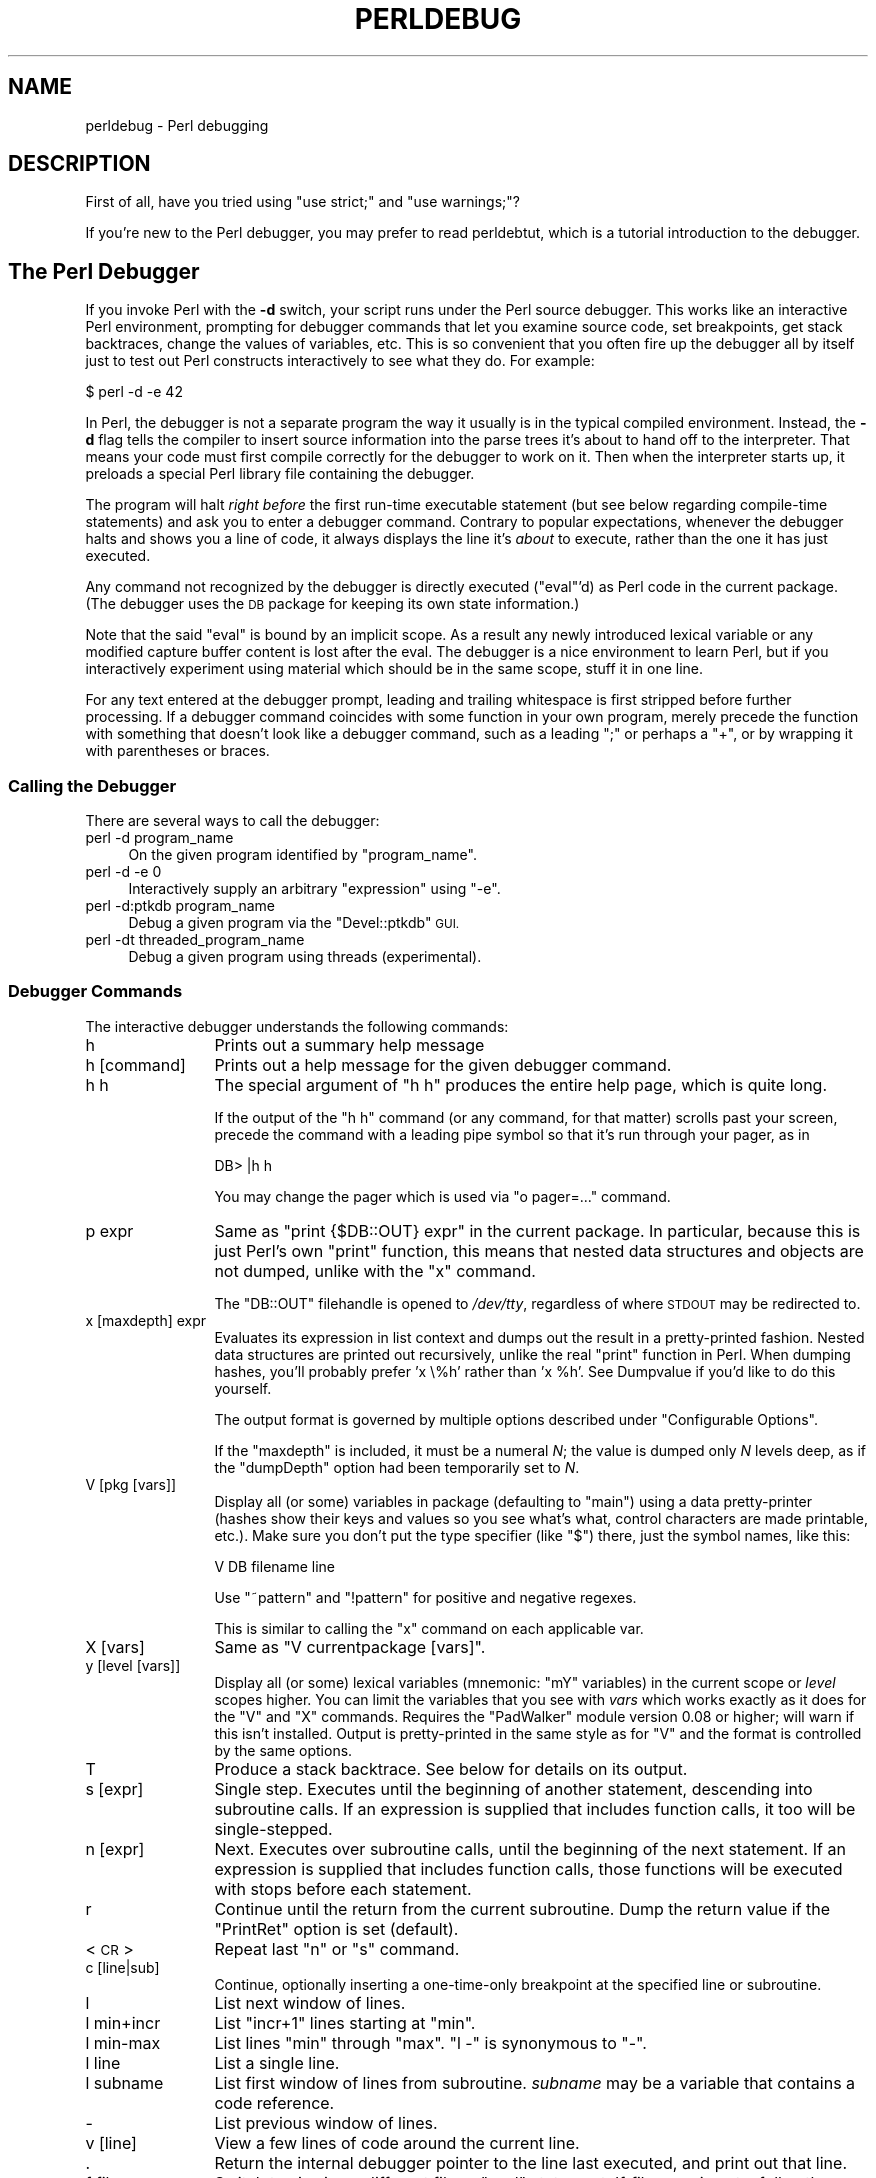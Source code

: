 .\" Automatically generated by Pod::Man 4.07 (Pod::Simple 3.32)
.\"
.\" Standard preamble:
.\" ========================================================================
.de Sp \" Vertical space (when we can't use .PP)
.if t .sp .5v
.if n .sp
..
.de Vb \" Begin verbatim text
.ft CW
.nf
.ne \\$1
..
.de Ve \" End verbatim text
.ft R
.fi
..
.\" Set up some character translations and predefined strings.  \*(-- will
.\" give an unbreakable dash, \*(PI will give pi, \*(L" will give a left
.\" double quote, and \*(R" will give a right double quote.  \*(C+ will
.\" give a nicer C++.  Capital omega is used to do unbreakable dashes and
.\" therefore won't be available.  \*(C` and \*(C' expand to `' in nroff,
.\" nothing in troff, for use with C<>.
.tr \(*W-
.ds C+ C\v'-.1v'\h'-1p'\s-2+\h'-1p'+\s0\v'.1v'\h'-1p'
.ie n \{\
.    ds -- \(*W-
.    ds PI pi
.    if (\n(.H=4u)&(1m=24u) .ds -- \(*W\h'-12u'\(*W\h'-12u'-\" diablo 10 pitch
.    if (\n(.H=4u)&(1m=20u) .ds -- \(*W\h'-12u'\(*W\h'-8u'-\"  diablo 12 pitch
.    ds L" ""
.    ds R" ""
.    ds C` ""
.    ds C' ""
'br\}
.el\{\
.    ds -- \|\(em\|
.    ds PI \(*p
.    ds L" ``
.    ds R" ''
.    ds C`
.    ds C'
'br\}
.\"
.\" Escape single quotes in literal strings from groff's Unicode transform.
.ie \n(.g .ds Aq \(aq
.el       .ds Aq '
.\"
.\" If the F register is >0, we'll generate index entries on stderr for
.\" titles (.TH), headers (.SH), subsections (.SS), items (.Ip), and index
.\" entries marked with X<> in POD.  Of course, you'll have to process the
.\" output yourself in some meaningful fashion.
.\"
.\" Avoid warning from groff about undefined register 'F'.
.de IX
..
.if !\nF .nr F 0
.if \nF>0 \{\
.    de IX
.    tm Index:\\$1\t\\n%\t"\\$2"
..
.    if !\nF==2 \{\
.        nr % 0
.        nr F 2
.    \}
.\}
.\"
.\" Accent mark definitions (@(#)ms.acc 1.5 88/02/08 SMI; from UCB 4.2).
.\" Fear.  Run.  Save yourself.  No user-serviceable parts.
.    \" fudge factors for nroff and troff
.if n \{\
.    ds #H 0
.    ds #V .8m
.    ds #F .3m
.    ds #[ \f1
.    ds #] \fP
.\}
.if t \{\
.    ds #H ((1u-(\\\\n(.fu%2u))*.13m)
.    ds #V .6m
.    ds #F 0
.    ds #[ \&
.    ds #] \&
.\}
.    \" simple accents for nroff and troff
.if n \{\
.    ds ' \&
.    ds ` \&
.    ds ^ \&
.    ds , \&
.    ds ~ ~
.    ds /
.\}
.if t \{\
.    ds ' \\k:\h'-(\\n(.wu*8/10-\*(#H)'\'\h"|\\n:u"
.    ds ` \\k:\h'-(\\n(.wu*8/10-\*(#H)'\`\h'|\\n:u'
.    ds ^ \\k:\h'-(\\n(.wu*10/11-\*(#H)'^\h'|\\n:u'
.    ds , \\k:\h'-(\\n(.wu*8/10)',\h'|\\n:u'
.    ds ~ \\k:\h'-(\\n(.wu-\*(#H-.1m)'~\h'|\\n:u'
.    ds / \\k:\h'-(\\n(.wu*8/10-\*(#H)'\z\(sl\h'|\\n:u'
.\}
.    \" troff and (daisy-wheel) nroff accents
.ds : \\k:\h'-(\\n(.wu*8/10-\*(#H+.1m+\*(#F)'\v'-\*(#V'\z.\h'.2m+\*(#F'.\h'|\\n:u'\v'\*(#V'
.ds 8 \h'\*(#H'\(*b\h'-\*(#H'
.ds o \\k:\h'-(\\n(.wu+\w'\(de'u-\*(#H)/2u'\v'-.3n'\*(#[\z\(de\v'.3n'\h'|\\n:u'\*(#]
.ds d- \h'\*(#H'\(pd\h'-\w'~'u'\v'-.25m'\f2\(hy\fP\v'.25m'\h'-\*(#H'
.ds D- D\\k:\h'-\w'D'u'\v'-.11m'\z\(hy\v'.11m'\h'|\\n:u'
.ds th \*(#[\v'.3m'\s+1I\s-1\v'-.3m'\h'-(\w'I'u*2/3)'\s-1o\s+1\*(#]
.ds Th \*(#[\s+2I\s-2\h'-\w'I'u*3/5'\v'-.3m'o\v'.3m'\*(#]
.ds ae a\h'-(\w'a'u*4/10)'e
.ds Ae A\h'-(\w'A'u*4/10)'E
.    \" corrections for vroff
.if v .ds ~ \\k:\h'-(\\n(.wu*9/10-\*(#H)'\s-2\u~\d\s+2\h'|\\n:u'
.if v .ds ^ \\k:\h'-(\\n(.wu*10/11-\*(#H)'\v'-.4m'^\v'.4m'\h'|\\n:u'
.    \" for low resolution devices (crt and lpr)
.if \n(.H>23 .if \n(.V>19 \
\{\
.    ds : e
.    ds 8 ss
.    ds o a
.    ds d- d\h'-1'\(ga
.    ds D- D\h'-1'\(hy
.    ds th \o'bp'
.    ds Th \o'LP'
.    ds ae ae
.    ds Ae AE
.\}
.rm #[ #] #H #V #F C
.\" ========================================================================
.\"
.IX Title "PERLDEBUG 1"
.TH PERLDEBUG 1 "2016-05-30" "perl v5.24.0" "Perl Programmers Reference Guide"
.\" For nroff, turn off justification.  Always turn off hyphenation; it makes
.\" way too many mistakes in technical documents.
.if n .ad l
.nh
.SH "NAME"
perldebug \- Perl debugging
.IX Xref "debug debugger"
.SH "DESCRIPTION"
.IX Header "DESCRIPTION"
First of all, have you tried using \f(CW\*(C`use strict;\*(C'\fR and
\&\f(CW\*(C`use warnings;\*(C'\fR?
.PP
If you're new to the Perl debugger, you may prefer to read
perldebtut, which is a tutorial introduction to the debugger.
.SH "The Perl Debugger"
.IX Header "The Perl Debugger"
If you invoke Perl with the \fB\-d\fR switch, your script runs under the
Perl source debugger.  This works like an interactive Perl
environment, prompting for debugger commands that let you examine
source code, set breakpoints, get stack backtraces, change the values of
variables, etc.  This is so convenient that you often fire up
the debugger all by itself just to test out Perl constructs
interactively to see what they do.  For example:
.IX Xref "-d"
.PP
.Vb 1
\&    $ perl \-d \-e 42
.Ve
.PP
In Perl, the debugger is not a separate program the way it usually is in the
typical compiled environment.  Instead, the \fB\-d\fR flag tells the compiler
to insert source information into the parse trees it's about to hand off
to the interpreter.  That means your code must first compile correctly
for the debugger to work on it.  Then when the interpreter starts up, it
preloads a special Perl library file containing the debugger.
.PP
The program will halt \fIright before\fR the first run-time executable
statement (but see below regarding compile-time statements) and ask you
to enter a debugger command.  Contrary to popular expectations, whenever
the debugger halts and shows you a line of code, it always displays the
line it's \fIabout\fR to execute, rather than the one it has just executed.
.PP
Any command not recognized by the debugger is directly executed
(\f(CW\*(C`eval\*(C'\fR'd) as Perl code in the current package.  (The debugger
uses the \s-1DB\s0 package for keeping its own state information.)
.PP
Note that the said \f(CW\*(C`eval\*(C'\fR is bound by an implicit scope. As a
result any newly introduced lexical variable or any modified
capture buffer content is lost after the eval. The debugger is a
nice environment to learn Perl, but if you interactively experiment using
material which should be in the same scope, stuff it in one line.
.PP
For any text entered at the debugger prompt, leading and trailing whitespace
is first stripped before further processing.  If a debugger command
coincides with some function in your own program, merely precede the
function with something that doesn't look like a debugger command, such
as a leading \f(CW\*(C`;\*(C'\fR or perhaps a \f(CW\*(C`+\*(C'\fR, or by wrapping it with parentheses
or braces.
.SS "Calling the Debugger"
.IX Subsection "Calling the Debugger"
There are several ways to call the debugger:
.IP "perl \-d program_name" 4
.IX Item "perl -d program_name"
On the given program identified by \f(CW\*(C`program_name\*(C'\fR.
.IP "perl \-d \-e 0" 4
.IX Item "perl -d -e 0"
Interactively supply an arbitrary \f(CW\*(C`expression\*(C'\fR using \f(CW\*(C`\-e\*(C'\fR.
.IP "perl \-d:ptkdb program_name" 4
.IX Item "perl -d:ptkdb program_name"
Debug a given program via the \f(CW\*(C`Devel::ptkdb\*(C'\fR \s-1GUI.\s0
.IP "perl \-dt threaded_program_name" 4
.IX Item "perl -dt threaded_program_name"
Debug a given program using threads (experimental).
.SS "Debugger Commands"
.IX Subsection "Debugger Commands"
The interactive debugger understands the following commands:
.IP "h" 12
.IX Xref "debugger command, h"
.IX Item "h"
Prints out a summary help message
.IP "h [command]" 12
.IX Item "h [command]"
Prints out a help message for the given debugger command.
.IP "h h" 12
.IX Item "h h"
The special argument of \f(CW\*(C`h h\*(C'\fR produces the entire help page, which is quite long.
.Sp
If the output of the \f(CW\*(C`h h\*(C'\fR command (or any command, for that matter) scrolls
past your screen, precede the command with a leading pipe symbol so
that it's run through your pager, as in
.Sp
.Vb 1
\&    DB> |h h
.Ve
.Sp
You may change the pager which is used via \f(CW\*(C`o pager=...\*(C'\fR command.
.IP "p expr" 12
.IX Xref "debugger command, p"
.IX Item "p expr"
Same as \f(CW\*(C`print {$DB::OUT} expr\*(C'\fR in the current package.  In particular,
because this is just Perl's own \f(CW\*(C`print\*(C'\fR function, this means that nested
data structures and objects are not dumped, unlike with the \f(CW\*(C`x\*(C'\fR command.
.Sp
The \f(CW\*(C`DB::OUT\*(C'\fR filehandle is opened to \fI/dev/tty\fR, regardless of
where \s-1STDOUT\s0 may be redirected to.
.IP "x [maxdepth] expr" 12
.IX Xref "debugger command, x"
.IX Item "x [maxdepth] expr"
Evaluates its expression in list context and dumps out the result in a
pretty-printed fashion.  Nested data structures are printed out
recursively, unlike the real \f(CW\*(C`print\*(C'\fR function in Perl.  When dumping
hashes, you'll probably prefer 'x \e%h' rather than 'x \f(CW%h\fR'.
See Dumpvalue if you'd like to do this yourself.
.Sp
The output format is governed by multiple options described under
\&\*(L"Configurable Options\*(R".
.Sp
If the \f(CW\*(C`maxdepth\*(C'\fR is included, it must be a numeral \fIN\fR; the value is
dumped only \fIN\fR levels deep, as if the \f(CW\*(C`dumpDepth\*(C'\fR option had been
temporarily set to \fIN\fR.
.IP "V [pkg [vars]]" 12
.IX Xref "debugger command, V"
.IX Item "V [pkg [vars]]"
Display all (or some) variables in package (defaulting to \f(CW\*(C`main\*(C'\fR)
using a data pretty-printer (hashes show their keys and values so
you see what's what, control characters are made printable, etc.).
Make sure you don't put the type specifier (like \f(CW\*(C`$\*(C'\fR) there, just
the symbol names, like this:
.Sp
.Vb 1
\&    V DB filename line
.Ve
.Sp
Use \f(CW\*(C`~pattern\*(C'\fR and \f(CW\*(C`!pattern\*(C'\fR for positive and negative regexes.
.Sp
This is similar to calling the \f(CW\*(C`x\*(C'\fR command on each applicable var.
.IP "X [vars]" 12
.IX Xref "debugger command, X"
.IX Item "X [vars]"
Same as \f(CW\*(C`V currentpackage [vars]\*(C'\fR.
.IP "y [level [vars]]" 12
.IX Xref "debugger command, y"
.IX Item "y [level [vars]]"
Display all (or some) lexical variables (mnemonic: \f(CW\*(C`mY\*(C'\fR variables)
in the current scope or \fIlevel\fR scopes higher.  You can limit the
variables that you see with \fIvars\fR which works exactly as it does
for the \f(CW\*(C`V\*(C'\fR and \f(CW\*(C`X\*(C'\fR commands.  Requires the \f(CW\*(C`PadWalker\*(C'\fR module
version 0.08 or higher; will warn if this isn't installed.  Output
is pretty-printed in the same style as for \f(CW\*(C`V\*(C'\fR and the format is
controlled by the same options.
.IP "T" 12
.IX Xref "debugger command, T backtrace stack, backtrace"
.IX Item "T"
Produce a stack backtrace.  See below for details on its output.
.IP "s [expr]" 12
.IX Xref "debugger command, s step"
.IX Item "s [expr]"
Single step.  Executes until the beginning of another
statement, descending into subroutine calls.  If an expression is
supplied that includes function calls, it too will be single-stepped.
.IP "n [expr]" 12
.IX Xref "debugger command, n"
.IX Item "n [expr]"
Next.  Executes over subroutine calls, until the beginning
of the next statement.  If an expression is supplied that includes
function calls, those functions will be executed with stops before
each statement.
.IP "r" 12
.IX Xref "debugger command, r"
.IX Item "r"
Continue until the return from the current subroutine.
Dump the return value if the \f(CW\*(C`PrintRet\*(C'\fR option is set (default).
.IP "<\s-1CR\s0>" 12
.IX Item "<CR>"
Repeat last \f(CW\*(C`n\*(C'\fR or \f(CW\*(C`s\*(C'\fR command.
.IP "c [line|sub]" 12
.IX Xref "debugger command, c"
.IX Item "c [line|sub]"
Continue, optionally inserting a one-time-only breakpoint
at the specified line or subroutine.
.IP "l" 12
.IX Xref "debugger command, l"
.IX Item "l"
List next window of lines.
.IP "l min+incr" 12
.IX Item "l min+incr"
List \f(CW\*(C`incr+1\*(C'\fR lines starting at \f(CW\*(C`min\*(C'\fR.
.IP "l min-max" 12
.IX Item "l min-max"
List lines \f(CW\*(C`min\*(C'\fR through \f(CW\*(C`max\*(C'\fR.  \f(CW\*(C`l \-\*(C'\fR is synonymous to \f(CW\*(C`\-\*(C'\fR.
.IP "l line" 12
.IX Item "l line"
List a single line.
.IP "l subname" 12
.IX Item "l subname"
List first window of lines from subroutine.  \fIsubname\fR may
be a variable that contains a code reference.
.IP "\-" 12
.IX Xref "debugger command, -"
List previous window of lines.
.IP "v [line]" 12
.IX Xref "debugger command, v"
.IX Item "v [line]"
View a few lines of code around the current line.
.IP "." 12
.IX Xref "debugger command, ."
Return the internal debugger pointer to the line last
executed, and print out that line.
.IP "f filename" 12
.IX Xref "debugger command, f"
.IX Item "f filename"
Switch to viewing a different file or \f(CW\*(C`eval\*(C'\fR statement.  If \fIfilename\fR
is not a full pathname found in the values of \f(CW%INC\fR, it is considered
a regex.
.Sp
\&\f(CW\*(C`eval\*(C'\fRed strings (when accessible) are considered to be filenames:
\&\f(CW\*(C`f (eval 7)\*(C'\fR and \f(CW\*(C`f eval 7\eb\*(C'\fR access the body of the 7th \f(CW\*(C`eval\*(C'\fRed string
(in the order of execution).  The bodies of the currently executed \f(CW\*(C`eval\*(C'\fR
and of \f(CW\*(C`eval\*(C'\fRed strings that define subroutines are saved and thus
accessible.
.IP "/pattern/" 12
.IX Item "/pattern/"
Search forwards for pattern (a Perl regex); final / is optional.
The search is case-insensitive by default.
.IP "?pattern?" 12
.IX Item "?pattern?"
Search backwards for pattern; final ? is optional.
The search is case-insensitive by default.
.IP "L [abw]" 12
.IX Xref "debugger command, L"
.IX Item "L [abw]"
List (default all) actions, breakpoints and watch expressions
.IP "S [[!]regex]" 12
.IX Xref "debugger command, S"
.IX Item "S [[!]regex]"
List subroutine names [not] matching the regex.
.IP "t [n]" 12
.IX Xref "debugger command, t"
.IX Item "t [n]"
Toggle trace mode (see also the \f(CW\*(C`AutoTrace\*(C'\fR option).
Optional argument is the maximum number of levels to trace below
the current one; anything deeper than that will be silent.
.IP "t [n] expr" 12
.IX Xref "debugger command, t"
.IX Item "t [n] expr"
Trace through execution of \f(CW\*(C`expr\*(C'\fR.
Optional first argument is the maximum number of levels to trace below
the current one; anything deeper than that will be silent.
See \*(L"Frame Listing Output Examples\*(R" in perldebguts for examples.
.IP "b" 12
.IX Xref "breakpoint debugger command, b"
.IX Item "b"
Sets breakpoint on current line
.IP "b [line] [condition]" 12
.IX Xref "breakpoint debugger command, b"
.IX Item "b [line] [condition]"
Set a breakpoint before the given line.  If a condition
is specified, it's evaluated each time the statement is reached: a
breakpoint is taken only if the condition is true.  Breakpoints may
only be set on lines that begin an executable statement.  Conditions
don't use \f(CW\*(C`if\*(C'\fR:
.Sp
.Vb 3
\&    b 237 $x > 30
\&    b 237 ++$count237 < 11
\&    b 33 /pattern/i
.Ve
.Sp
If the line number is \f(CW\*(C`.\*(C'\fR, sets a breakpoint on the current line:
.Sp
.Vb 1
\&    b . $n > 100
.Ve
.IP "b [file]:[line] [condition]" 12
.IX Xref "breakpoint debugger command, b"
.IX Item "b [file]:[line] [condition]"
Set a breakpoint before the given line in a (possibly different) file.  If a
condition is specified, it's evaluated each time the statement is reached: a
breakpoint is taken only if the condition is true.  Breakpoints may only be set
on lines that begin an executable statement.  Conditions don't use \f(CW\*(C`if\*(C'\fR:
.Sp
.Vb 2
\&    b lib/MyModule.pm:237 $x > 30
\&    b /usr/lib/perl5/site_perl/CGI.pm:100 ++$count100 < 11
.Ve
.IP "b subname [condition]" 12
.IX Xref "breakpoint debugger command, b"
.IX Item "b subname [condition]"
Set a breakpoint before the first line of the named subroutine.  \fIsubname\fR may
be a variable containing a code reference (in this case \fIcondition\fR
is not supported).
.IP "b postpone subname [condition]" 12
.IX Xref "breakpoint debugger command, b"
.IX Item "b postpone subname [condition]"
Set a breakpoint at first line of subroutine after it is compiled.
.IP "b load filename" 12
.IX Xref "breakpoint debugger command, b"
.IX Item "b load filename"
Set a breakpoint before the first executed line of the \fIfilename\fR,
which should be a full pathname found amongst the \f(CW%INC\fR values.
.IP "b compile subname" 12
.IX Xref "breakpoint debugger command, b"
.IX Item "b compile subname"
Sets a breakpoint before the first statement executed after the specified
subroutine is compiled.
.IP "B line" 12
.IX Xref "breakpoint debugger command, B"
.IX Item "B line"
Delete a breakpoint from the specified \fIline\fR.
.IP "B *" 12
.IX Xref "breakpoint debugger command, B"
.IX Item "B *"
Delete all installed breakpoints.
.IP "disable [file]:[line]" 12
.IX Xref "breakpoint debugger command, disable disable"
.IX Item "disable [file]:[line]"
Disable the breakpoint so it won't stop the execution of the program. 
Breakpoints are enabled by default and can be re-enabled using the \f(CW\*(C`enable\*(C'\fR
command.
.IP "disable [line]" 12
.IX Xref "breakpoint debugger command, disable disable"
.IX Item "disable [line]"
Disable the breakpoint so it won't stop the execution of the program. 
Breakpoints are enabled by default and can be re-enabled using the \f(CW\*(C`enable\*(C'\fR
command.
.Sp
This is done for a breakpoint in the current file.
.IP "enable [file]:[line]" 12
.IX Xref "breakpoint debugger command, disable disable"
.IX Item "enable [file]:[line]"
Enable the breakpoint so it will stop the execution of the program.
.IP "enable [line]" 12
.IX Xref "breakpoint debugger command, disable disable"
.IX Item "enable [line]"
Enable the breakpoint so it will stop the execution of the program.
.Sp
This is done for a breakpoint in the current file.
.IP "a [line] command" 12
.IX Xref "debugger command, a"
.IX Item "a [line] command"
Set an action to be done before the line is executed.  If \fIline\fR is
omitted, set an action on the line about to be executed.
The sequence of steps taken by the debugger is
.Sp
.Vb 5
\&  1. check for a breakpoint at this line
\&  2. print the line if necessary (tracing)
\&  3. do any actions associated with that line
\&  4. prompt user if at a breakpoint or in single\-step
\&  5. evaluate line
.Ve
.Sp
For example, this will print out \f(CW$foo\fR every time line
53 is passed:
.Sp
.Vb 1
\&    a 53 print "DB FOUND $foo\en"
.Ve
.IP "A line" 12
.IX Xref "debugger command, A"
.IX Item "A line"
Delete an action from the specified line.
.IP "A *" 12
.IX Xref "debugger command, A"
.IX Item "A *"
Delete all installed actions.
.IP "w expr" 12
.IX Xref "debugger command, w"
.IX Item "w expr"
Add a global watch-expression. Whenever a watched global changes the
debugger will stop and display the old and new values.
.IP "W expr" 12
.IX Xref "debugger command, W"
.IX Item "W expr"
Delete watch-expression
.IP "W *" 12
.IX Xref "debugger command, W"
.IX Item "W *"
Delete all watch-expressions.
.IP "o" 12
.IX Xref "debugger command, o"
.IX Item "o"
Display all options.
.IP "o booloption ..." 12
.IX Xref "debugger command, o"
.IX Item "o booloption ..."
Set each listed Boolean option to the value \f(CW1\fR.
.IP "o anyoption? ..." 12
.IX Xref "debugger command, o"
.IX Item "o anyoption? ..."
Print out the value of one or more options.
.IP "o option=value ..." 12
.IX Xref "debugger command, o"
.IX Item "o option=value ..."
Set the value of one or more options.  If the value has internal
whitespace, it should be quoted.  For example, you could set \f(CW\*(C`o
pager="less \-MQeicsNfr"\*(C'\fR to call \fBless\fR with those specific options.
You may use either single or double quotes, but if you do, you must
escape any embedded instances of same sort of quote you began with,
as well as any escaping any escapes that immediately precede that
quote but which are not meant to escape the quote itself.  In other
words, you follow single-quoting rules irrespective of the quote;
eg: \f(CW\*(C`o option=\*(Aqthis isn\e\*(Aqt bad\*(Aq\*(C'\fR or \f(CW\*(C`o option="She said, \e"Isn\*(Aqt
it?\e""\*(C'\fR.
.Sp
For historical reasons, the \f(CW\*(C`=value\*(C'\fR is optional, but defaults to
1 only where it is safe to do so\*(--that is, mostly for Boolean
options.  It is always better to assign a specific value using \f(CW\*(C`=\*(C'\fR.
The \f(CW\*(C`option\*(C'\fR can be abbreviated, but for clarity probably should
not be.  Several options can be set together.  See \*(L"Configurable Options\*(R"
for a list of these.
.IP "< ?" 12
.IX Xref "debugger command, <"
List out all pre-prompt Perl command actions.
.IP "< [ command ]" 12
.IX Xref "debugger command, <"
.IX Item "< [ command ]"
Set an action (Perl command) to happen before every debugger prompt.
A multi-line command may be entered by backslashing the newlines.
.IP "< *" 12
.IX Xref "debugger command, <"
Delete all pre-prompt Perl command actions.
.IP "<< command" 12
.IX Xref "debugger command, <<"
.IX Item "<< command"
Add an action (Perl command) to happen before every debugger prompt.
A multi-line command may be entered by backwhacking the newlines.
.IP "> ?" 12
.IX Xref "debugger command, >"
List out post-prompt Perl command actions.
.IP "> command" 12
.IX Xref "debugger command, >"
.IX Item "> command"
Set an action (Perl command) to happen after the prompt when you've
just given a command to return to executing the script.  A multi-line
command may be entered by backslashing the newlines (we bet you
couldn't have guessed this by now).
.IP "> *" 12
.IX Xref "debugger command, >"
Delete all post-prompt Perl command actions.
.IP ">> command" 12
.IX Xref "debugger command, >>"
.IX Item ">> command"
Adds an action (Perl command) to happen after the prompt when you've
just given a command to return to executing the script.  A multi-line
command may be entered by backslashing the newlines.
.IP "{ ?" 12
.IX Xref "debugger command, {"
List out pre-prompt debugger commands.
.IP "{ [ command ]" 12
.IX Item "{ [ command ]"
Set an action (debugger command) to happen before every debugger prompt.
A multi-line command may be entered in the customary fashion.
.Sp
Because this command is in some senses new, a warning is issued if
you appear to have accidentally entered a block instead.  If that's
what you mean to do, write it as with \f(CW\*(C`;{ ... }\*(C'\fR or even
\&\f(CW\*(C`do { ... }\*(C'\fR.
.IP "{ *" 12
.IX Xref "debugger command, {"
Delete all pre-prompt debugger commands.
.IP "{{ command" 12
.IX Xref "debugger command, {{"
.IX Item "{{ command"
Add an action (debugger command) to happen before every debugger prompt.
A multi-line command may be entered, if you can guess how: see above.
.IP "! number" 12
.IX Xref "debugger command, !"
.IX Item "! number"
Redo a previous command (defaults to the previous command).
.IP "! \-number" 12
.IX Xref "debugger command, !"
.IX Item "! -number"
Redo number'th previous command.
.IP "! pattern" 12
.IX Xref "debugger command, !"
.IX Item "! pattern"
Redo last command that started with pattern.
See \f(CW\*(C`o recallCommand\*(C'\fR, too.
.IP "!! cmd" 12
.IX Xref "debugger command, !!"
.IX Item "!! cmd"
Run cmd in a subprocess (reads from \s-1DB::IN,\s0 writes to \s-1DB::OUT\s0) See
\&\f(CW\*(C`o shellBang\*(C'\fR, also.  Note that the user's current shell (well,
their \f(CW$ENV{SHELL}\fR variable) will be used, which can interfere
with proper interpretation of exit status or signal and coredump
information.
.IP "source file" 12
.IX Xref "debugger command, source"
.IX Item "source file"
Read and execute debugger commands from \fIfile\fR.
\&\fIfile\fR may itself contain \f(CW\*(C`source\*(C'\fR commands.
.IP "H \-number" 12
.IX Xref "debugger command, H"
.IX Item "H -number"
Display last n commands.  Only commands longer than one character are
listed.  If \fInumber\fR is omitted, list them all.
.IP "q or ^D" 12
.IX Xref "debugger command, q debugger command, ^D"
.IX Item "q or ^D"
Quit.  (\*(L"quit\*(R" doesn't work for this, unless you've made an alias)
This is the only supported way to exit the debugger, though typing
\&\f(CW\*(C`exit\*(C'\fR twice might work.
.Sp
Set the \f(CW\*(C`inhibit_exit\*(C'\fR option to 0 if you want to be able to step
off the end the script.  You may also need to set \f(CW$finished\fR to 0
if you want to step through global destruction.
.IP "R" 12
.IX Xref "debugger command, R"
.IX Item "R"
Restart the debugger by \f(CW\*(C`exec()\*(C'\fRing a new session.  We try to maintain
your history across this, but internal settings and command-line options
may be lost.
.Sp
The following setting are currently preserved: history, breakpoints,
actions, debugger options, and the Perl command-line
options \fB\-w\fR, \fB\-I\fR, and \fB\-e\fR.
.IP "|dbcmd" 12
.IX Xref "debugger command, |"
.IX Item "|dbcmd"
Run the debugger command, piping \s-1DB::OUT\s0 into your current pager.
.IP "||dbcmd" 12
.IX Xref "debugger command, ||"
.IX Item "||dbcmd"
Same as \f(CW\*(C`|dbcmd\*(C'\fR but \s-1DB::OUT\s0 is temporarily \f(CW\*(C`select\*(C'\fRed as well.
.IP "= [alias value]" 12
.IX Xref "debugger command, ="
.IX Item "= [alias value]"
Define a command alias, like
.Sp
.Vb 1
\&    = quit q
.Ve
.Sp
or list current aliases.
.IP "command" 12
.IX Item "command"
Execute command as a Perl statement.  A trailing semicolon will be
supplied.  If the Perl statement would otherwise be confused for a
Perl debugger, use a leading semicolon, too.
.IP "m expr" 12
.IX Xref "debugger command, m"
.IX Item "m expr"
List which methods may be called on the result of the evaluated
expression.  The expression may evaluated to a reference to a
blessed object, or to a package name.
.IP "M" 12
.IX Xref "debugger command, M"
.IX Item "M"
Display all loaded modules and their versions.
.IP "man [manpage]" 12
.IX Xref "debugger command, man"
.IX Item "man [manpage]"
Despite its name, this calls your system's default documentation
viewer on the given page, or on the viewer itself if \fImanpage\fR is
omitted.  If that viewer is \fBman\fR, the current \f(CW\*(C`Config\*(C'\fR information
is used to invoke \fBman\fR using the proper \s-1MANPATH\s0 or \fB\-M\fR\ \fImanpath\fR option.  Failed lookups of the form \f(CW\*(C`XXX\*(C'\fR that match
known manpages of the form \fIperlXXX\fR will be retried.  This lets
you type \f(CW\*(C`man debug\*(C'\fR or \f(CW\*(C`man op\*(C'\fR from the debugger.
.Sp
On systems traditionally bereft of a usable \fBman\fR command, the
debugger invokes \fBperldoc\fR.  Occasionally this determination is
incorrect due to recalcitrant vendors or rather more felicitously,
to enterprising users.  If you fall into either category, just
manually set the \f(CW$DB::doccmd\fR variable to whatever viewer to view
the Perl documentation on your system.  This may be set in an rc
file, or through direct assignment.  We're still waiting for a
working example of something along the lines of:
.Sp
.Vb 1
\&    $DB::doccmd = \*(Aqnetscape \-remote http://something.here/\*(Aq;
.Ve
.SS "Configurable Options"
.IX Subsection "Configurable Options"
The debugger has numerous options settable using the \f(CW\*(C`o\*(C'\fR command,
either interactively or from the environment or an rc file.
(./.perldb or ~/.perldb under Unix.)
.ie n .IP """recallCommand"", ""ShellBang""" 12
.el .IP "\f(CWrecallCommand\fR, \f(CWShellBang\fR" 12
.IX Xref "debugger option, recallCommand debugger option, ShellBang"
.IX Item "recallCommand, ShellBang"
The characters used to recall a command or spawn a shell.  By
default, both are set to \f(CW\*(C`!\*(C'\fR, which is unfortunate.
.ie n .IP """pager""" 12
.el .IP "\f(CWpager\fR" 12
.IX Xref "debugger option, pager"
.IX Item "pager"
Program to use for output of pager-piped commands (those beginning
with a \f(CW\*(C`|\*(C'\fR character.)  By default, \f(CW$ENV{PAGER}\fR will be used.
Because the debugger uses your current terminal characteristics
for bold and underlining, if the chosen pager does not pass escape
sequences through unchanged, the output of some debugger commands
will not be readable when sent through the pager.
.ie n .IP """tkRunning""" 12
.el .IP "\f(CWtkRunning\fR" 12
.IX Xref "debugger option, tkRunning"
.IX Item "tkRunning"
Run Tk while prompting (with ReadLine).
.ie n .IP """signalLevel"", ""warnLevel"", ""dieLevel""" 12
.el .IP "\f(CWsignalLevel\fR, \f(CWwarnLevel\fR, \f(CWdieLevel\fR" 12
.IX Xref "debugger option, signalLevel debugger option, warnLevel debugger option, dieLevel"
.IX Item "signalLevel, warnLevel, dieLevel"
Level of verbosity.  By default, the debugger leaves your exceptions
and warnings alone, because altering them can break correctly running
programs.  It will attempt to print a message when uncaught \s-1INT, BUS,\s0 or
\&\s-1SEGV\s0 signals arrive.  (But see the mention of signals in \*(L"\s-1BUGS\*(R"\s0 below.)
.Sp
To disable this default safe mode, set these values to something higher
than 0.  At a level of 1, you get backtraces upon receiving any kind
of warning (this is often annoying) or exception (this is
often valuable).  Unfortunately, the debugger cannot discern fatal
exceptions from non-fatal ones.  If \f(CW\*(C`dieLevel\*(C'\fR is even 1, then your
non-fatal exceptions are also traced and unceremoniously altered if they
came from \f(CW\*(C`eval\*(Aqed\*(C'\fR strings or from any kind of \f(CW\*(C`eval\*(C'\fR within modules
you're attempting to load.  If \f(CW\*(C`dieLevel\*(C'\fR is 2, the debugger doesn't
care where they came from:  It usurps your exception handler and prints
out a trace, then modifies all exceptions with its own embellishments.
This may perhaps be useful for some tracing purposes, but tends to hopelessly
destroy any program that takes its exception handling seriously.
.ie n .IP """AutoTrace""" 12
.el .IP "\f(CWAutoTrace\fR" 12
.IX Xref "debugger option, AutoTrace"
.IX Item "AutoTrace"
Trace mode (similar to \f(CW\*(C`t\*(C'\fR command, but can be put into
\&\f(CW\*(C`PERLDB_OPTS\*(C'\fR).
.ie n .IP """LineInfo""" 12
.el .IP "\f(CWLineInfo\fR" 12
.IX Xref "debugger option, LineInfo"
.IX Item "LineInfo"
File or pipe to print line number info to.  If it is a pipe (say,
\&\f(CW\*(C`|visual_perl_db\*(C'\fR), then a short message is used.  This is the
mechanism used to interact with a slave editor or visual debugger,
such as the special \f(CW\*(C`vi\*(C'\fR or \f(CW\*(C`emacs\*(C'\fR hooks, or the \f(CW\*(C`ddd\*(C'\fR graphical
debugger.
.ie n .IP """inhibit_exit""" 12
.el .IP "\f(CWinhibit_exit\fR" 12
.IX Xref "debugger option, inhibit_exit"
.IX Item "inhibit_exit"
If 0, allows \fIstepping off\fR the end of the script.
.ie n .IP """PrintRet""" 12
.el .IP "\f(CWPrintRet\fR" 12
.IX Xref "debugger option, PrintRet"
.IX Item "PrintRet"
Print return value after \f(CW\*(C`r\*(C'\fR command if set (default).
.ie n .IP """ornaments""" 12
.el .IP "\f(CWornaments\fR" 12
.IX Xref "debugger option, ornaments"
.IX Item "ornaments"
Affects screen appearance of the command line (see Term::ReadLine).
There is currently no way to disable these, which can render
some output illegible on some displays, or with some pagers.
This is considered a bug.
.ie n .IP """frame""" 12
.el .IP "\f(CWframe\fR" 12
.IX Xref "debugger option, frame"
.IX Item "frame"
Affects the printing of messages upon entry and exit from subroutines.  If
\&\f(CW\*(C`frame & 2\*(C'\fR is false, messages are printed on entry only. (Printing
on exit might be useful if interspersed with other messages.)
.Sp
If \f(CW\*(C`frame & 4\*(C'\fR, arguments to functions are printed, plus context
and caller info.  If \f(CW\*(C`frame & 8\*(C'\fR, overloaded \f(CW\*(C`stringify\*(C'\fR and
\&\f(CW\*(C`tie\*(C'\fRd \f(CW\*(C`FETCH\*(C'\fR is enabled on the printed arguments.  If \f(CW\*(C`frame
& 16\*(C'\fR, the return value from the subroutine is printed.
.Sp
The length at which the argument list is truncated is governed by the
next option:
.ie n .IP """maxTraceLen""" 12
.el .IP "\f(CWmaxTraceLen\fR" 12
.IX Xref "debugger option, maxTraceLen"
.IX Item "maxTraceLen"
Length to truncate the argument list when the \f(CW\*(C`frame\*(C'\fR option's
bit 4 is set.
.ie n .IP """windowSize""" 12
.el .IP "\f(CWwindowSize\fR" 12
.IX Xref "debugger option, windowSize"
.IX Item "windowSize"
Change the size of code list window (default is 10 lines).
.PP
The following options affect what happens with \f(CW\*(C`V\*(C'\fR, \f(CW\*(C`X\*(C'\fR, and \f(CW\*(C`x\*(C'\fR
commands:
.ie n .IP """arrayDepth"", ""hashDepth""" 12
.el .IP "\f(CWarrayDepth\fR, \f(CWhashDepth\fR" 12
.IX Xref "debugger option, arrayDepth debugger option, hashDepth"
.IX Item "arrayDepth, hashDepth"
Print only first N elements ('' for all).
.ie n .IP """dumpDepth""" 12
.el .IP "\f(CWdumpDepth\fR" 12
.IX Xref "debugger option, dumpDepth"
.IX Item "dumpDepth"
Limit recursion depth to N levels when dumping structures.
Negative values are interpreted as infinity.  Default: infinity.
.ie n .IP """compactDump"", ""veryCompact""" 12
.el .IP "\f(CWcompactDump\fR, \f(CWveryCompact\fR" 12
.IX Xref "debugger option, compactDump debugger option, veryCompact"
.IX Item "compactDump, veryCompact"
Change the style of array and hash output.  If \f(CW\*(C`compactDump\*(C'\fR, short array
may be printed on one line.
.ie n .IP """globPrint""" 12
.el .IP "\f(CWglobPrint\fR" 12
.IX Xref "debugger option, globPrint"
.IX Item "globPrint"
Whether to print contents of globs.
.ie n .IP """DumpDBFiles""" 12
.el .IP "\f(CWDumpDBFiles\fR" 12
.IX Xref "debugger option, DumpDBFiles"
.IX Item "DumpDBFiles"
Dump arrays holding debugged files.
.ie n .IP """DumpPackages""" 12
.el .IP "\f(CWDumpPackages\fR" 12
.IX Xref "debugger option, DumpPackages"
.IX Item "DumpPackages"
Dump symbol tables of packages.
.ie n .IP """DumpReused""" 12
.el .IP "\f(CWDumpReused\fR" 12
.IX Xref "debugger option, DumpReused"
.IX Item "DumpReused"
Dump contents of \*(L"reused\*(R" addresses.
.ie n .IP """quote"", ""HighBit"", ""undefPrint""" 12
.el .IP "\f(CWquote\fR, \f(CWHighBit\fR, \f(CWundefPrint\fR" 12
.IX Xref "debugger option, quote debugger option, HighBit debugger option, undefPrint"
.IX Item "quote, HighBit, undefPrint"
Change the style of string dump.  The default value for \f(CW\*(C`quote\*(C'\fR
is \f(CW\*(C`auto\*(C'\fR; one can enable double-quotish or single-quotish format
by setting it to \f(CW\*(C`"\*(C'\fR or \f(CW\*(C`\*(Aq\*(C'\fR, respectively.  By default, characters
with their high bit set are printed verbatim.
.ie n .IP """UsageOnly""" 12
.el .IP "\f(CWUsageOnly\fR" 12
.IX Xref "debugger option, UsageOnly"
.IX Item "UsageOnly"
Rudimentary per-package memory usage dump.  Calculates total
size of strings found in variables in the package.  This does not
include lexicals in a module's file scope, or lost in closures.
.ie n .IP """HistFile""" 12
.el .IP "\f(CWHistFile\fR" 12
.IX Xref "debugger option, history, HistFile"
.IX Item "HistFile"
The path of the file from which the history (assuming a usable
Term::ReadLine backend) will be read on the debugger's startup, and to which
it will be saved on shutdown (for persistence across sessions). Similar in
concept to Bash's \f(CW\*(C`.bash_history\*(C'\fR file.
.ie n .IP """HistSize""" 12
.el .IP "\f(CWHistSize\fR" 12
.IX Xref "debugger option, history, HistSize"
.IX Item "HistSize"
The count of the saved lines in the history (assuming \f(CW\*(C`HistFile\*(C'\fR above).
.PP
After the rc file is read, the debugger reads the \f(CW$ENV{PERLDB_OPTS}\fR
environment variable and parses this as the remainder of a \*(L"O ...\*(R"
line as one might enter at the debugger prompt.  You may place the
initialization options \f(CW\*(C`TTY\*(C'\fR, \f(CW\*(C`noTTY\*(C'\fR, \f(CW\*(C`ReadLine\*(C'\fR, and \f(CW\*(C`NonStop\*(C'\fR
there.
.PP
If your rc file contains:
.PP
.Vb 1
\&  parse_options("NonStop=1 LineInfo=db.out AutoTrace");
.Ve
.PP
then your script will run without human intervention, putting trace
information into the file \fIdb.out\fR.  (If you interrupt it, you'd
better reset \f(CW\*(C`LineInfo\*(C'\fR to \fI/dev/tty\fR if you expect to see anything.)
.ie n .IP """TTY""" 12
.el .IP "\f(CWTTY\fR" 12
.IX Xref "debugger option, TTY"
.IX Item "TTY"
The \s-1TTY\s0 to use for debugging I/O.
.ie n .IP """noTTY""" 12
.el .IP "\f(CWnoTTY\fR" 12
.IX Xref "debugger option, noTTY"
.IX Item "noTTY"
If set, the debugger goes into \f(CW\*(C`NonStop\*(C'\fR mode and will not connect to a \s-1TTY. \s0 If
interrupted (or if control goes to the debugger via explicit setting of
\&\f(CW$DB::signal\fR or \f(CW$DB::single\fR from the Perl script), it connects to a \s-1TTY\s0
specified in the \f(CW\*(C`TTY\*(C'\fR option at startup, or to a tty found at
runtime using the \f(CW\*(C`Term::Rendezvous\*(C'\fR module of your choice.
.Sp
This module should implement a method named \f(CW\*(C`new\*(C'\fR that returns an object
with two methods: \f(CW\*(C`IN\*(C'\fR and \f(CW\*(C`OUT\*(C'\fR.  These should return filehandles to use
for debugging input and output correspondingly.  The \f(CW\*(C`new\*(C'\fR method should
inspect an argument containing the value of \f(CW$ENV{PERLDB_NOTTY}\fR at
startup, or \f(CW"$ENV{HOME}/.perldbtty$$"\fR otherwise.  This file is not
inspected for proper ownership, so security hazards are theoretically
possible.
.ie n .IP """ReadLine""" 12
.el .IP "\f(CWReadLine\fR" 12
.IX Xref "debugger option, ReadLine"
.IX Item "ReadLine"
If false, readline support in the debugger is disabled in order
to debug applications that themselves use ReadLine.
.ie n .IP """NonStop""" 12
.el .IP "\f(CWNonStop\fR" 12
.IX Xref "debugger option, NonStop"
.IX Item "NonStop"
If set, the debugger goes into non-interactive mode until interrupted, or
programmatically by setting \f(CW$DB::signal\fR or \f(CW$DB::single\fR.
.PP
Here's an example of using the \f(CW$ENV{PERLDB_OPTS}\fR variable:
.PP
.Vb 1
\&    $ PERLDB_OPTS="NonStop frame=2" perl \-d myprogram
.Ve
.PP
That will run the script \fBmyprogram\fR without human intervention,
printing out the call tree with entry and exit points.  Note that
\&\f(CW\*(C`NonStop=1 frame=2\*(C'\fR is equivalent to \f(CW\*(C`N f=2\*(C'\fR, and that originally,
options could be uniquely abbreviated by the first letter (modulo
the \f(CW\*(C`Dump*\*(C'\fR options).  It is nevertheless recommended that you
always spell them out in full for legibility and future compatibility.
.PP
Other examples include
.PP
.Vb 1
\&    $ PERLDB_OPTS="NonStop LineInfo=listing frame=2" perl \-d myprogram
.Ve
.PP
which runs script non-interactively, printing info on each entry
into a subroutine and each executed line into the file named \fIlisting\fR.
(If you interrupt it, you would better reset \f(CW\*(C`LineInfo\*(C'\fR to something
\&\*(L"interactive\*(R"!)
.PP
Other examples include (using standard shell syntax to show environment
variable settings):
.PP
.Vb 2
\&  $ ( PERLDB_OPTS="NonStop frame=1 AutoTrace LineInfo=tperl.out"
\&      perl \-d myprogram )
.Ve
.PP
which may be useful for debugging a program that uses \f(CW\*(C`Term::ReadLine\*(C'\fR
itself.  Do not forget to detach your shell from the \s-1TTY\s0 in the window that
corresponds to \fI/dev/ttyXX\fR, say, by issuing a command like
.PP
.Vb 1
\&  $ sleep 1000000
.Ve
.PP
See \*(L"Debugger Internals\*(R" in perldebguts for details.
.SS "Debugger Input/Output"
.IX Subsection "Debugger Input/Output"
.IP "Prompt" 8
.IX Item "Prompt"
The debugger prompt is something like
.Sp
.Vb 1
\&    DB<8>
.Ve
.Sp
or even
.Sp
.Vb 1
\&    DB<<17>>
.Ve
.Sp
where that number is the command number, and which you'd use to
access with the built-in \fBcsh\fR\-like history mechanism.  For example,
\&\f(CW\*(C`!17\*(C'\fR would repeat command number 17.  The depth of the angle
brackets indicates the nesting depth of the debugger.  You could
get more than one set of brackets, for example, if you'd already
at a breakpoint and then printed the result of a function call that
itself has a breakpoint, or you step into an expression via \f(CW\*(C`s/n/t
expression\*(C'\fR command.
.IP "Multiline commands" 8
.IX Item "Multiline commands"
If you want to enter a multi-line command, such as a subroutine
definition with several statements or a format, escape the newline
that would normally end the debugger command with a backslash.
Here's an example:
.Sp
.Vb 7
\&      DB<1> for (1..4) {         \e
\&      cont:     print "ok\en";   \e
\&      cont: }
\&      ok
\&      ok
\&      ok
\&      ok
.Ve
.Sp
Note that this business of escaping a newline is specific to interactive
commands typed into the debugger.
.IP "Stack backtrace" 8
.IX Xref "backtrace stack, backtrace"
.IX Item "Stack backtrace"
Here's an example of what a stack backtrace via \f(CW\*(C`T\*(C'\fR command might
look like:
.Sp
.Vb 5
\& $ = main::infested called from file \*(AqAmbulation.pm\*(Aq line 10
\& @ = Ambulation::legs(1, 2, 3, 4) called from file \*(Aqcamel_flea\*(Aq
\&                                                          line 7
\& $ = main::pests(\*(Aqbactrian\*(Aq, 4) called from file \*(Aqcamel_flea\*(Aq
\&                                                          line 4
.Ve
.Sp
The left-hand character up there indicates the context in which the
function was called, with \f(CW\*(C`$\*(C'\fR and \f(CW\*(C`@\*(C'\fR meaning scalar or list
contexts respectively, and \f(CW\*(C`.\*(C'\fR meaning void context (which is
actually a sort of scalar context).  The display above says
that you were in the function \f(CW\*(C`main::infested\*(C'\fR when you ran the
stack dump, and that it was called in scalar context from line
10 of the file \fIAmbulation.pm\fR, but without any arguments at all,
meaning it was called as \f(CW&infested\fR.  The next stack frame shows
that the function \f(CW\*(C`Ambulation::legs\*(C'\fR was called in list context
from the \fIcamel_flea\fR file with four arguments.  The last stack
frame shows that \f(CW\*(C`main::pests\*(C'\fR was called in scalar context,
also from \fIcamel_flea\fR, but from line 4.
.Sp
If you execute the \f(CW\*(C`T\*(C'\fR command from inside an active \f(CW\*(C`use\*(C'\fR
statement, the backtrace will contain both a \f(CW\*(C`require\*(C'\fR frame and
an \f(CW\*(C`eval\*(C'\fR frame.
.IP "Line Listing Format" 8
.IX Item "Line Listing Format"
This shows the sorts of output the \f(CW\*(C`l\*(C'\fR command can produce:
.Sp
.Vb 11
\&   DB<<13>> l
\& 101:        @i{@i} = ();
\& 102:b       @isa{@i,$pack} = ()
\& 103             if(exists $i{$prevpack} || exists $isa{$pack});
\& 104     }
\& 105
\& 106     next
\& 107==>      if(exists $isa{$pack});
\& 108
\& 109:a   if ($extra\-\- > 0) {
\& 110:        %isa = ($pack,1);
.Ve
.Sp
Breakable lines are marked with \f(CW\*(C`:\*(C'\fR.  Lines with breakpoints are
marked by \f(CW\*(C`b\*(C'\fR and those with actions by \f(CW\*(C`a\*(C'\fR.  The line that's
about to be executed is marked by \f(CW\*(C`==>\*(C'\fR.
.Sp
Please be aware that code in debugger listings may not look the same
as your original source code.  Line directives and external source
filters can alter the code before Perl sees it, causing code to move
from its original positions or take on entirely different forms.
.IP "Frame listing" 8
.IX Item "Frame listing"
When the \f(CW\*(C`frame\*(C'\fR option is set, the debugger would print entered (and
optionally exited) subroutines in different styles.  See perldebguts
for incredibly long examples of these.
.SS "Debugging Compile-Time Statements"
.IX Subsection "Debugging Compile-Time Statements"
If you have compile-time executable statements (such as code within
\&\s-1BEGIN, UNITCHECK\s0 and \s-1CHECK\s0 blocks or \f(CW\*(C`use\*(C'\fR statements), these will
\&\fInot\fR be stopped by debugger, although \f(CW\*(C`require\*(C'\fRs and \s-1INIT\s0 blocks
will, and compile-time statements can be traced with the \f(CW\*(C`AutoTrace\*(C'\fR
option set in \f(CW\*(C`PERLDB_OPTS\*(C'\fR).  From your own Perl code, however, you
can transfer control back to the debugger using the following
statement, which is harmless if the debugger is not running:
.PP
.Vb 1
\&    $DB::single = 1;
.Ve
.PP
If you set \f(CW$DB::single\fR to 2, it's equivalent to having
just typed the \f(CW\*(C`n\*(C'\fR command, whereas a value of 1 means the \f(CW\*(C`s\*(C'\fR
command.  The \f(CW$DB::trace\fR  variable should be set to 1 to simulate
having typed the \f(CW\*(C`t\*(C'\fR command.
.PP
Another way to debug compile-time code is to start the debugger, set a
breakpoint on the \fIload\fR of some module:
.PP
.Vb 2
\&    DB<7> b load f:/perllib/lib/Carp.pm
\&  Will stop on load of \*(Aqf:/perllib/lib/Carp.pm\*(Aq.
.Ve
.PP
and then restart the debugger using the \f(CW\*(C`R\*(C'\fR command (if possible).  One can use \f(CW\*(C`b
compile subname\*(C'\fR for the same purpose.
.SS "Debugger Customization"
.IX Subsection "Debugger Customization"
The debugger probably contains enough configuration hooks that you
won't ever have to modify it yourself.  You may change the behaviour
of the debugger from within the debugger using its \f(CW\*(C`o\*(C'\fR command, from
the command line via the \f(CW\*(C`PERLDB_OPTS\*(C'\fR environment variable, and
from customization files.
.PP
You can do some customization by setting up a \fI.perldb\fR file, which
contains initialization code.  For instance, you could make aliases
like these (the last one is one people expect to be there):
.PP
.Vb 4
\&    $DB::alias{\*(Aqlen\*(Aq}  = \*(Aqs/^len(.*)/p length($1)/\*(Aq;
\&    $DB::alias{\*(Aqstop\*(Aq} = \*(Aqs/^stop (at|in)/b/\*(Aq;
\&    $DB::alias{\*(Aqps\*(Aq}   = \*(Aqs/^ps\eb/p scalar /\*(Aq;
\&    $DB::alias{\*(Aqquit\*(Aq} = \*(Aqs/^quit(\es*)/exit/\*(Aq;
.Ve
.PP
You can change options from \fI.perldb\fR by using calls like this one;
.PP
.Vb 1
\&    parse_options("NonStop=1 LineInfo=db.out AutoTrace=1 frame=2");
.Ve
.PP
The code is executed in the package \f(CW\*(C`DB\*(C'\fR.  Note that \fI.perldb\fR is
processed before processing \f(CW\*(C`PERLDB_OPTS\*(C'\fR.  If \fI.perldb\fR defines the
subroutine \f(CW\*(C`afterinit\*(C'\fR, that function is called after debugger
initialization ends.  \fI.perldb\fR may be contained in the current
directory, or in the home directory.  Because this file is sourced
in by Perl and may contain arbitrary commands, for security reasons,
it must be owned by the superuser or the current user, and writable
by no one but its owner.
.PP
You can mock \s-1TTY\s0 input to debugger by adding arbitrary commands to
\&\f(CW@DB::typeahead\fR. For example, your \fI.perldb\fR file might contain:
.PP
.Vb 1
\&    sub afterinit { push @DB::typeahead, "b 4", "b 6"; }
.Ve
.PP
Which would attempt to set breakpoints on lines 4 and 6 immediately
after debugger initialization. Note that \f(CW@DB::typeahead\fR is not a supported
interface and is subject to change in future releases.
.PP
If you want to modify the debugger, copy \fIperl5db.pl\fR from the
Perl library to another name and hack it to your heart's content.
You'll then want to set your \f(CW\*(C`PERL5DB\*(C'\fR environment variable to say
something like this:
.PP
.Vb 1
\&    BEGIN { require "myperl5db.pl" }
.Ve
.PP
As a last resort, you could also use \f(CW\*(C`PERL5DB\*(C'\fR to customize the debugger
by directly setting internal variables or calling debugger functions.
.PP
Note that any variables and functions that are not documented in
this document (or in perldebguts) are considered for internal
use only, and as such are subject to change without notice.
.SS "Readline Support / History in the Debugger"
.IX Subsection "Readline Support / History in the Debugger"
As shipped, the only command-line history supplied is a simplistic one
that checks for leading exclamation points.  However, if you install
the Term::ReadKey and Term::ReadLine modules from \s-1CPAN \s0(such as
Term::ReadLine::Gnu, Term::ReadLine::Perl, ...) you will
have full editing capabilities much like those \s-1GNU \s0\fIreadline\fR(3) provides.
Look for these in the \fImodules/by\-module/Term\fR directory on \s-1CPAN.\s0
These do not support normal \fBvi\fR command-line editing, however.
.PP
A rudimentary command-line completion is also available, including
lexical variables in the current scope if the \f(CW\*(C`PadWalker\*(C'\fR module
is installed.
.PP
Without Readline support you may see the symbols \*(L"^[[A\*(R", \*(L"^[[C\*(R", \*(L"^[[B\*(R",
\&\*(L"^[[D\*(R"\*(L", \*(R"^H", ... when using the arrow keys and/or the backspace key.
.SS "Editor Support for Debugging"
.IX Subsection "Editor Support for Debugging"
If you have the \s-1GNU\s0's version of \fBemacs\fR installed on your system,
it can interact with the Perl debugger to provide an integrated
software development environment reminiscent of its interactions
with C debuggers.
.PP
Recent versions of Emacs come with a
start file for making \fBemacs\fR act like a
syntax-directed editor that understands (some of) Perl's syntax.
See perlfaq3.
.PP
Users of \fBvi\fR should also look into \fBvim\fR and \fBgvim\fR, the mousey
and windy version, for coloring of Perl keywords.
.PP
Note that only perl can truly parse Perl, so all such \s-1CASE\s0 tools
fall somewhat short of the mark, especially if you don't program
your Perl as a C programmer might.
.SS "The Perl Profiler"
.IX Xref "profile profiling profiler"
.IX Subsection "The Perl Profiler"
If you wish to supply an alternative debugger for Perl to run,
invoke your script with a colon and a package argument given to the
\&\fB\-d\fR flag.  Perl's alternative debuggers include a Perl profiler,
Devel::NYTProf, which is available separately as a \s-1CPAN\s0
distribution.  To profile your Perl program in the file \fImycode.pl\fR,
just type:
.PP
.Vb 1
\&    $ perl \-d:NYTProf mycode.pl
.Ve
.PP
When the script terminates the profiler will create a database of the
profile information that you can turn into reports using the profiler's
tools. See <perlperf> for details.
.SH "Debugging Regular Expressions"
.IX Xref "regular expression, debugging regex, debugging regexp, debugging"
.IX Header "Debugging Regular Expressions"
\&\f(CW\*(C`use re \*(Aqdebug\*(Aq\*(C'\fR enables you to see the gory details of how the Perl
regular expression engine works. In order to understand this typically
voluminous output, one must not only have some idea about how regular
expression matching works in general, but also know how Perl's regular
expressions are internally compiled into an automaton. These matters
are explored in some detail in
\&\*(L"Debugging Regular Expressions\*(R" in perldebguts.
.SH "Debugging Memory Usage"
.IX Xref "memory usage"
.IX Header "Debugging Memory Usage"
Perl contains internal support for reporting its own memory usage,
but this is a fairly advanced concept that requires some understanding
of how memory allocation works.
See \*(L"Debugging Perl Memory Usage\*(R" in perldebguts for the details.
.SH "SEE ALSO"
.IX Header "SEE ALSO"
You do have \f(CW\*(C`use strict\*(C'\fR and \f(CW\*(C`use warnings\*(C'\fR enabled, don't you?
.PP
perldebtut,
perldebguts,
re,
\&\s-1DB\s0,
Devel::NYTProf,
Dumpvalue,
and
perlrun.
.PP
When debugging a script that uses #! and is thus normally found in
\&\f(CW$PATH\fR, the \-S option causes perl to search \f(CW$PATH\fR for it, so you don't
have to type the path or \f(CW\*(C`which $scriptname\*(C'\fR.
.PP
.Vb 1
\&  $ perl \-Sd foo.pl
.Ve
.SH "BUGS"
.IX Header "BUGS"
You cannot get stack frame information or in any fashion debug functions
that were not compiled by Perl, such as those from C or \*(C+ extensions.
.PP
If you alter your \f(CW@_\fR arguments in a subroutine (such as with \f(CW\*(C`shift\*(C'\fR
or \f(CW\*(C`pop\*(C'\fR), the stack backtrace will not show the original values.
.PP
The debugger does not currently work in conjunction with the \fB\-W\fR
command-line switch, because it itself is not free of warnings.
.PP
If you're in a slow syscall (like \f(CW\*(C`wait\*(C'\fRing, \f(CW\*(C`accept\*(C'\fRing, or \f(CW\*(C`read\*(C'\fRing
from your keyboard or a socket) and haven't set up your own \f(CW$SIG{INT}\fR
handler, then you won't be able to CTRL-C your way back to the debugger,
because the debugger's own \f(CW$SIG{INT}\fR handler doesn't understand that
it needs to raise an exception to \fIlongjmp\fR\|(3) out of slow syscalls.
